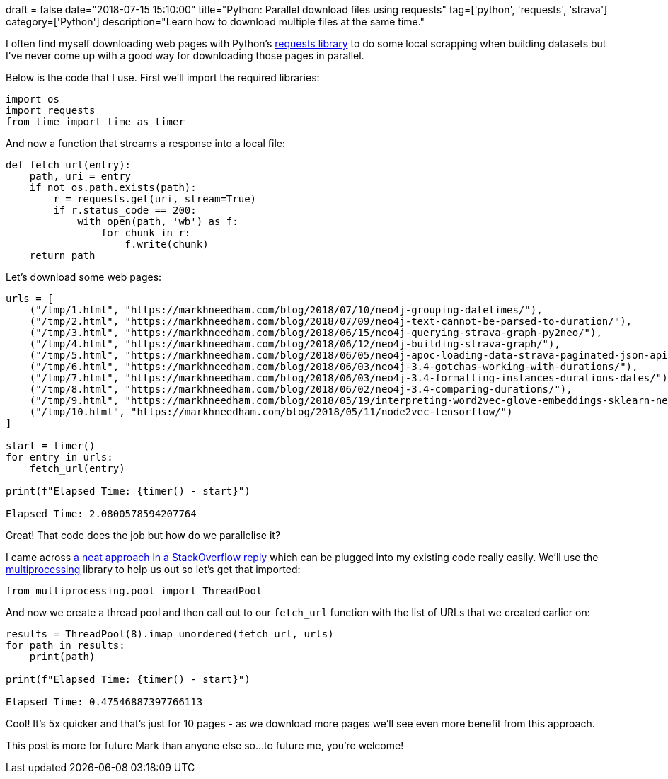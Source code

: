 +++
draft = false
date="2018-07-15 15:10:00"
title="Python: Parallel download files using requests"
tag=['python', 'requests', 'strava']
category=['Python']
description="Learn how to download multiple files at the same time."
+++

I often find myself downloading web pages with Python's http://docs.python-requests.org/en/master/[requests library^] to do some local scrapping when building datasets but I've never come up with a good way for downloading those pages in parallel.

Below is the code that I use.
First we'll import the required libraries:

[source,python]
----
import os
import requests
from time import time as timer
----

And now a function that streams a response into a local file:

[source,python]
----
def fetch_url(entry):
    path, uri = entry
    if not os.path.exists(path):
        r = requests.get(uri, stream=True)
        if r.status_code == 200:
            with open(path, 'wb') as f:
                for chunk in r:
                    f.write(chunk)
    return path
----

Let's download some web pages:

[source,python]
----
urls = [
    ("/tmp/1.html", "https://markhneedham.com/blog/2018/07/10/neo4j-grouping-datetimes/"),
    ("/tmp/2.html", "https://markhneedham.com/blog/2018/07/09/neo4j-text-cannot-be-parsed-to-duration/"),
    ("/tmp/3.html", "https://markhneedham.com/blog/2018/06/15/neo4j-querying-strava-graph-py2neo/"),
    ("/tmp/4.html", "https://markhneedham.com/blog/2018/06/12/neo4j-building-strava-graph/"),
    ("/tmp/5.html", "https://markhneedham.com/blog/2018/06/05/neo4j-apoc-loading-data-strava-paginated-json-api/"),
    ("/tmp/6.html", "https://markhneedham.com/blog/2018/06/03/neo4j-3.4-gotchas-working-with-durations/"),
    ("/tmp/7.html", "https://markhneedham.com/blog/2018/06/03/neo4j-3.4-formatting-instances-durations-dates/"),
    ("/tmp/8.html", "https://markhneedham.com/blog/2018/06/02/neo4j-3.4-comparing-durations/"),
    ("/tmp/9.html", "https://markhneedham.com/blog/2018/05/19/interpreting-word2vec-glove-embeddings-sklearn-neo4j-graph-algorithms/"),
    ("/tmp/10.html", "https://markhneedham.com/blog/2018/05/11/node2vec-tensorflow/")
]

start = timer()
for entry in urls:
    fetch_url(entry)

print(f"Elapsed Time: {timer() - start}")

Elapsed Time: 2.0800578594207764
----

Great!
That code does the job but how do we parallelise it?

I came across https://stackoverflow.com/questions/16181121/a-very-simple-multithreading-parallel-url-fetching-without-queue/27986480#27986480[a neat approach in a StackOverflow reply^] which can be plugged into my existing code really easily.
We'll use the https://docs.python.org/2/library/multiprocessing.html[multiprocessing^] library to help us out so let's get that imported:

[source,python]
----
from multiprocessing.pool import ThreadPool
----

And now we create a thread pool and then call out to our `fetch_url` function with the list of URLs that we created earlier on:

[source,python]
----
results = ThreadPool(8).imap_unordered(fetch_url, urls)
for path in results:
    print(path)

print(f"Elapsed Time: {timer() - start}")

Elapsed Time: 0.47546887397766113
----

Cool!
It's 5x quicker and that's just for 10 pages - as we download more pages we'll see even more benefit from this approach.

This post is more for future Mark than anyone else so...to future me, you're welcome!